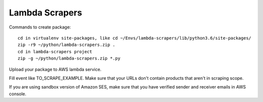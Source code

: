 Lambda Scrapers
=========

Commands to create package::

    cd in virtualenv site-packages, like cd ~/Envs/lambda-scrapers/lib/python3.6/site-packages/
    zip -r9 ~/python/lambda-scrapers.zip .
    cd in lambda-scrapers project
    zip -g ~/python/lambda-scrapers.zip *.py

Upload your package to AWS lambda service.

Fill event like TO_SCRAPE_EXAMPLE.
Make sure that your URLs don't contain products that aren't in scraping scope.

If you are using sandbox version of Amazon SES, make sure that you have
verified sender and receiver emails in AWS console.